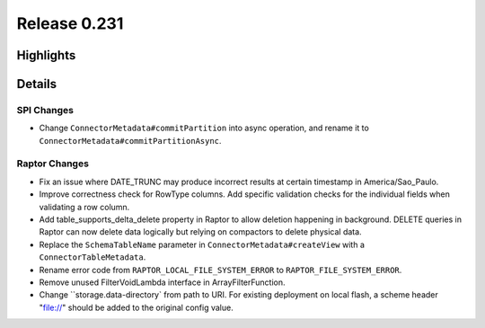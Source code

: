 =============
Release 0.231
=============

**Highlights**
==============

**Details**
===========

SPI Changes
___________
* Change ``ConnectorMetadata#commitPartition`` into async operation, and rename it to ``ConnectorMetadata#commitPartitionAsync``.

Raptor Changes
______________
* Fix an issue where DATE_TRUNC may produce incorrect results at certain timestamp in America/Sao_Paulo.
* Improve correctness check for RowType columns. Add specific validation checks for the individual fields when validating a row column.
* Add table_supports_delta_delete property in Raptor to allow deletion happening in background. DELETE queries in Raptor can now delete data logically but relying on compactors to delete physical data.
* Replace the ``SchemaTableName`` parameter in ``ConnectorMetadata#createView`` with a ``ConnectorTableMetadata``.
* Rename error code from ``RAPTOR_LOCAL_FILE_SYSTEM_ERROR`` to ``RAPTOR_FILE_SYSTEM_ERROR``.
* Remove unused FilterVoidLambda interface in ArrayFilterFunction.
* Change ``storage.data-directory` from path to URI. For existing deployment on local flash, a scheme header "file://" should be added to the original config value.
